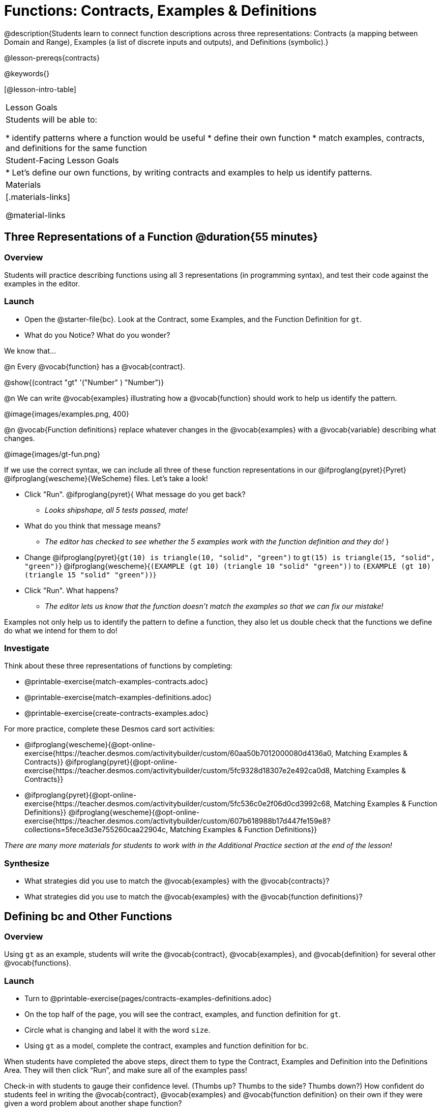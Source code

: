 = Functions: Contracts, Examples & Definitions

@description{Students learn to connect function descriptions across three representations: Contracts (a mapping between Domain and Range), Examples (a list of discrete inputs and outputs), and Definitions (symbolic).}

@lesson-prereqs{contracts}

@keywords{}

[@lesson-intro-table]
|===

| Lesson Goals
| Students will be able to:

* identify patterns where a function would be useful
* define their own function
* match examples, contracts, and definitions for the same function

| Student-Facing Lesson Goals
|

* Let's define our own functions, by writing contracts and examples to help us identify patterns.

| Materials
|[.materials-links]


@material-links

|===

== Three Representations of a Function @duration{55 minutes}

=== Overview
Students will practice describing functions using all 3 representations (in programming syntax), and test their code against the examples in the editor.

=== Launch

[.lesson-instruction]
- Open the @starter-file{bc}. Look at the Contract, some Examples, and the Function Definition for `gt`.
- What do you Notice? What do you wonder?

We know that...

@n Every @vocab{function} has a @vocab{contract}.

[.indentedpara]
@show{(contract "gt" '("Number" ) "Number")}

@n We can write @vocab{examples} illustrating how a @vocab{function} should work to help us identify the pattern.

[.indentedpara]
@image{images/examples.png, 400}

@n @vocab{Function definitions} replace whatever changes in the @vocab{examples} with a @vocab{variable} describing what changes.

[.indentedpara]
@image{images/gt-fun.png}

[.lesson-instruction]
--
If we use the correct syntax, we can include all three of these function representations in our @ifproglang{pyret}{Pyret} @ifproglang{wescheme}{WeScheme} files. Let's take a look!

* Click "Run". @ifproglang{pyret}{ What message do you get back?
** _Looks shipshape, all 5 tests passed, mate!_
* What do you think that message means?
** _The editor has checked to see whether the 5 examples work with the function definition and they do!_
}
* Change
@ifproglang{pyret}{`gt(10) is triangle(10, "solid", "green")` to `gt(15) is triangle(15, "solid", "green")`}
@ifproglang{wescheme}{`(EXAMPLE (gt 10) (triangle 10 "solid" "green"))` to `(EXAMPLE (gt 10) (triangle 15 "solid" "green"))`}
* Click "Run". What happens?
** _The editor lets us know that the function doesn't match the examples so that we can fix our mistake!_
--

Examples not only help us to identify the pattern to define a function, they also let us double check that the functions we define do what we intend for them to do!

=== Investigate

[.lesson-instruction]
--
Think about these three representations of functions by completing:

- @printable-exercise{match-examples-contracts.adoc}
- @printable-exercise{match-examples-definitions.adoc}
- @printable-exercise{create-contracts-examples.adoc}

For more practice, complete these Desmos card sort activities:

- @ifproglang{wescheme}{@opt-online-exercise{https://teacher.desmos.com/activitybuilder/custom/60aa50b7012000080d4136a0, Matching Examples & Contracts}}
@ifproglang{pyret}{@opt-online-exercise{https://teacher.desmos.com/activitybuilder/custom/5fc9328d18307e2e492ca0d8, Matching Examples & Contracts}}
- @ifproglang{pyret}{@opt-online-exercise{https://teacher.desmos.com/activitybuilder/custom/5fc536c0e2f06d0cd3992c68, Matching Examples & Function Definitions}}
@ifproglang{wescheme}{@opt-online-exercise{https://teacher.desmos.com/activitybuilder/custom/607b618988b17d447fe159e8?collections=5fece3d3e755260caa22904c, Matching Examples & Function Definitions}}
--

_There are many more materials for students to work with in the Additional Practice section at the end of the lesson!_

=== Synthesize

- What strategies did you use to match the @vocab{examples} with the @vocab{contracts}?
- What strategies did you use to match the @vocab{examples} with the @vocab{function definitions}?

== Defining bc and Other Functions

=== Overview
Using `gt` as an example, students will write the @vocab{contract}, @vocab{examples}, and @vocab{definition} for several other @vocab{functions}.

=== Launch

[.lesson-instruction]
- Turn to @printable-exercise{pages/contracts-examples-definitions.adoc}
- On the top half of the page, you will see the contract, examples, and function definition for `gt`.
- Circle what is changing and label it with the word `size`.
- Using `gt` as a model, complete the contract, examples and function definition for `bc`.

When students have completed the above steps, direct them to type the Contract, Examples and Definition into the Definitions Area. They will then click “Run”, and make sure all of the examples pass!

Check-in with students to gauge their confidence level. (Thumbs up? Thumbs to the side? Thumbs down?) How confident do students feel in writing the @vocab{contract}, @vocab{examples} and @vocab{function definition} on their own if they were given a word problem about another shape function?

=== Investigate
[.lesson-instruction]
--
- Complete @printable-exercise{pages/contracts-examples-definitions-stars.adoc}.
- Complete @printable-exercise{pages/contracts-examples-definitions-name.adoc}.
--

As students work, walk around the room and make sure that they are circling what changes in the @vocab{examples} and labeling it with a @vocab{variable} name that reflects what it represents.

=== Synthesize

- How were each of the representations helpful?
- Why is it important to write examples in our code?

== Additional Exercises

- @opt-printable-exercise{pages/examples-same-contracts1.adoc}
- @opt-printable-exercise{pages/examples-same-contracts2.adoc}
- @opt-printable-exercise{pages/match-contracts-examples1.adoc}
- @opt-printable-exercise{pages/match-contracts-examples2.adoc}

